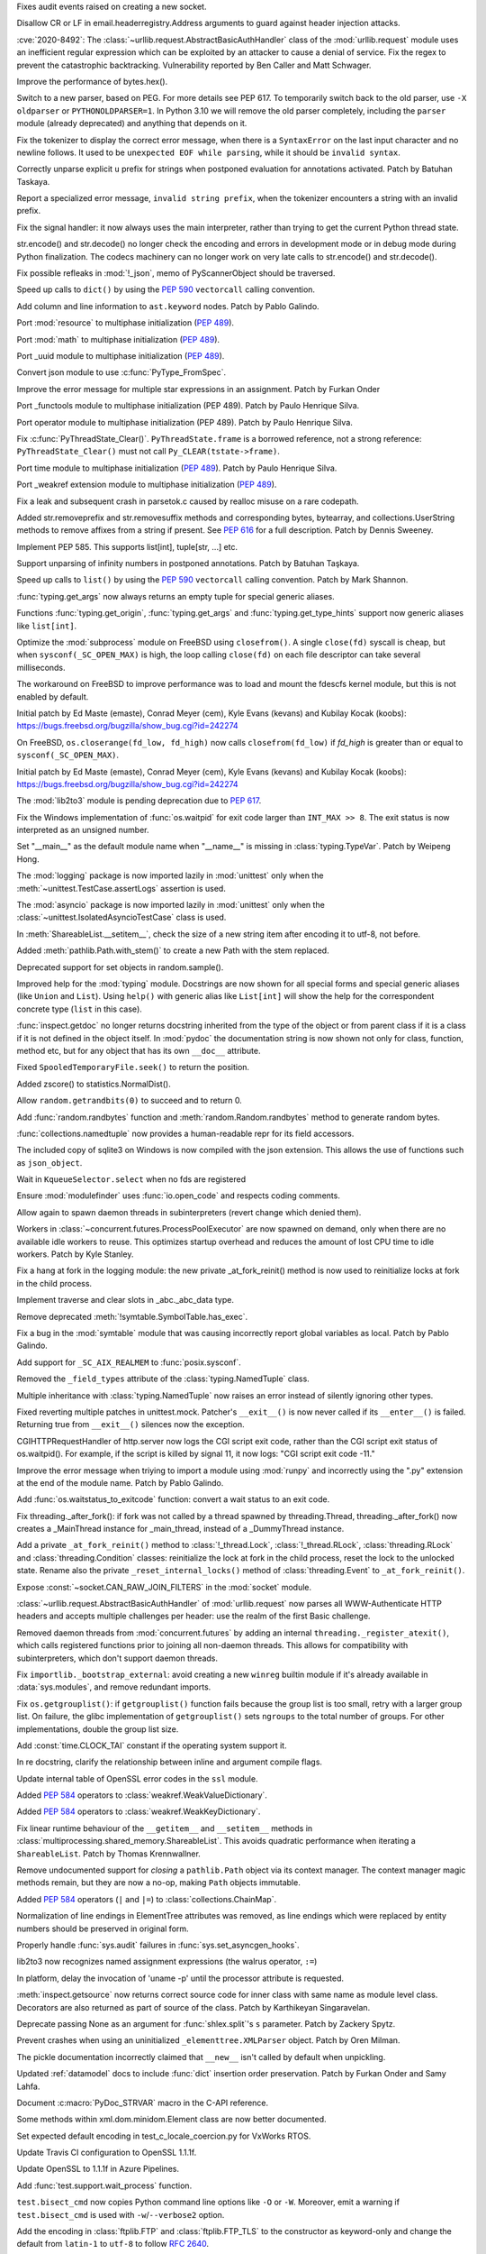 .. bpo: 40121
.. date: 2020-03-30-23-16-25
.. nonce: p2LIio
.. release date: 2020-04-27
.. section: Security

Fixes audit events raised on creating a new socket.

..

.. bpo: 39073
.. date: 2020-03-15-01-28-36
.. nonce: 6Szd3i
.. section: Security

Disallow CR or LF in email.headerregistry.Address arguments to guard against
header injection attacks.

..

.. bpo: 39503
.. date: 2020-01-30-16-15-29
.. nonce: B299Yq
.. section: Security

:cve:`2020-8492`: The :class:`~urllib.request.AbstractBasicAuthHandler` class
of the :mod:`urllib.request` module uses an inefficient regular expression
which can be exploited by an attacker to cause a denial of service. Fix the
regex to prevent the catastrophic backtracking. Vulnerability reported by
Ben Caller and Matt Schwager.

..

.. bpo: 40313
.. date: 2020-04-20-23-58-35
.. nonce: USVRW8
.. section: Core and Builtins

Improve the performance of bytes.hex().

..

.. bpo: 40334
.. date: 2020-04-20-14-06-19
.. nonce: CTLGEp
.. section: Core and Builtins

Switch to a new parser, based on PEG.  For more details see PEP 617. To
temporarily switch back to the old parser, use ``-X oldparser`` or
``PYTHONOLDPARSER=1``.  In Python 3.10 we will remove the old parser
completely, including the ``parser`` module (already deprecated) and
anything that depends on it.

..

.. bpo: 40267
.. date: 2020-04-14-18-54-50
.. nonce: Q2N6Bw
.. section: Core and Builtins

Fix the tokenizer to display the correct error message, when there is a
``SyntaxError`` on the last input character and no newline follows. It used to
be ``unexpected EOF while parsing``, while it should be ``invalid syntax``.

..

.. bpo: 39522
.. date: 2020-04-14-18-47-00
.. nonce: uVeIV_
.. section: Core and Builtins

Correctly unparse explicit ``u`` prefix for strings when postponed
evaluation for annotations activated. Patch by Batuhan Taskaya.

..

.. bpo: 40246
.. date: 2020-04-11-17-52-03
.. nonce: vXPze5
.. section: Core and Builtins

Report a specialized error message, ``invalid string prefix``, when the
tokenizer encounters a string with an invalid prefix.

..

.. bpo: 40082
.. date: 2020-04-08-22-33-24
.. nonce: WI3-lu
.. section: Core and Builtins

Fix the signal handler: it now always uses the main interpreter, rather than
trying to get the current Python thread state.

..

.. bpo: 37388
.. date: 2020-04-07-15-44-29
.. nonce: stlxBq
.. section: Core and Builtins

str.encode() and str.decode() no longer check the encoding and errors in
development mode or in debug mode during Python finalization. The codecs
machinery can no longer work on very late calls to str.encode() and
str.decode().

..

.. bpo: 40077
.. date: 2020-04-04-12-43-19
.. nonce: m15TTX
.. section: Core and Builtins

Fix possible refleaks in :mod:`!_json`, memo of PyScannerObject should be
traversed.

..

.. bpo: 37207
.. date: 2020-04-02-00-25-19
.. nonce: ZTPmKJ
.. section: Core and Builtins

Speed up calls to ``dict()`` by using the :pep:`590` ``vectorcall`` calling
convention.

..

.. bpo: 40141
.. date: 2020-04-01-21-50-37
.. nonce: 8fCRVj
.. section: Core and Builtins

Add column and line information to ``ast.keyword`` nodes. Patch by Pablo
Galindo.

..

.. bpo: 1635741
.. date: 2020-04-01-00-08-18
.. nonce: bhGWam
.. section: Core and Builtins

Port :mod:`resource` to multiphase initialization (:pep:`489`).

..

.. bpo: 1635741
.. date: 2020-03-31-22-15-04
.. nonce: 8Ir1a0
.. section: Core and Builtins

Port :mod:`math` to multiphase initialization (:pep:`489`).

..

.. bpo: 1635741
.. date: 2020-03-31-21-12-27
.. nonce: S2nkF3
.. section: Core and Builtins

Port _uuid module to multiphase initialization (:pep:`489`).

..

.. bpo: 40077
.. date: 2020-03-27-01-11-08
.. nonce: wT002V
.. section: Core and Builtins

Convert json module to use :c:func:`PyType_FromSpec`.

..

.. bpo: 40067
.. date: 2020-03-25-20-34-01
.. nonce: 0bFda2
.. section: Core and Builtins

Improve the error message for multiple star expressions in an assignment.
Patch by Furkan Onder

..

.. bpo: 1635741
.. date: 2020-03-24-22-26-26
.. nonce: AB38ot
.. section: Core and Builtins

Port _functools module to multiphase initialization (PEP 489). Patch by
Paulo Henrique Silva.

..

.. bpo: 1635741
.. date: 2020-03-24-22-17-12
.. nonce: jWaMRV
.. section: Core and Builtins

Port operator module to multiphase initialization (PEP 489). Patch by Paulo
Henrique Silva.

..

.. bpo: 20526
.. date: 2020-03-23-18-08-34
.. nonce: NHNZIv
.. section: Core and Builtins

Fix :c:func:`PyThreadState_Clear()`. ``PyThreadState.frame`` is a borrowed
reference, not a strong reference: ``PyThreadState_Clear()`` must not call
``Py_CLEAR(tstate->frame)``.

..

.. bpo: 1635741
.. date: 2020-03-22-01-01-41
.. nonce: gR7Igp
.. section: Core and Builtins

Port time module to multiphase initialization (:pep:`489`). Patch by Paulo
Henrique Silva.

..

.. bpo: 1635741
.. date: 2020-03-20-13-42-35
.. nonce: bhIu5M
.. section: Core and Builtins

Port _weakref extension module to multiphase initialization (:pep:`489`).

..

.. bpo: 40020
.. date: 2020-03-19-21-53-41
.. nonce: n-26G7
.. section: Core and Builtins

Fix a leak and subsequent crash in parsetok.c caused by realloc misuse on a
rare codepath.

..

.. bpo: 39939
.. date: 2020-03-11-19-17-36
.. nonce: NwCnAM
.. section: Core and Builtins

Added str.removeprefix and str.removesuffix methods and corresponding bytes,
bytearray, and collections.UserString methods to remove affixes from a
string if present. See :pep:`616` for a full description. Patch by Dennis
Sweeney.

..

.. bpo: 39481
.. date: 2020-01-28-17-19-18
.. nonce: rqSeGl
.. section: Core and Builtins

Implement PEP 585. This supports list[int], tuple[str, ...] etc.

..

.. bpo: 32894
.. date: 2019-12-01-21-36-49
.. nonce: 5g_UQr
.. section: Core and Builtins

Support unparsing of infinity numbers in postponed annotations. Patch by
Batuhan Taşkaya.

..

.. bpo: 37207
.. date: 2019-06-09-10-54-31
.. nonce: bLjgLS
.. section: Core and Builtins

Speed up calls to ``list()`` by using the :pep:`590` ``vectorcall`` calling
convention. Patch by Mark Shannon.

..

.. bpo: 40398
.. date: 2020-04-26-22-25-36
.. nonce: OdXnR3
.. section: Library

:func:`typing.get_args` now always returns an empty tuple for special
generic aliases.

..

.. bpo: 40396
.. date: 2020-04-26-19-07-40
.. nonce: Fn-is1
.. section: Library

Functions :func:`typing.get_origin`, :func:`typing.get_args` and
:func:`typing.get_type_hints` support now generic aliases like
``list[int]``.

..

.. bpo: 38061
.. date: 2020-04-24-01-55-00
.. nonce: XmULB3
.. section: Library

Optimize the :mod:`subprocess` module on FreeBSD using ``closefrom()``. A
single ``close(fd)`` syscall is cheap, but when ``sysconf(_SC_OPEN_MAX)`` is
high, the loop calling ``close(fd)`` on each file descriptor can take
several milliseconds.

The workaround on FreeBSD to improve performance was to load and mount the
fdescfs kernel module, but this is not enabled by default.

Initial patch by Ed Maste (emaste), Conrad Meyer (cem), Kyle Evans (kevans)
and Kubilay Kocak (koobs):
https://bugs.freebsd.org/bugzilla/show_bug.cgi?id=242274

..

.. bpo: 38061
.. date: 2020-04-24-01-27-08
.. nonce: cdlkMz
.. section: Library

On FreeBSD, ``os.closerange(fd_low, fd_high)`` now calls
``closefrom(fd_low)`` if *fd_high* is greater than or equal to
``sysconf(_SC_OPEN_MAX)``.

Initial patch by Ed Maste (emaste), Conrad Meyer (cem), Kyle Evans (kevans)
and Kubilay Kocak (koobs):
https://bugs.freebsd.org/bugzilla/show_bug.cgi?id=242274

..

.. bpo: 40360
.. date: 2020-04-22-20-55-17
.. nonce: Er8sv-
.. section: Library

The :mod:`lib2to3` module is pending deprecation due to :pep:`617`.

..

.. bpo: 40138
.. date: 2020-04-22-00-05-10
.. nonce: i_oGqa
.. section: Library

Fix the Windows implementation of :func:`os.waitpid` for exit code larger
than ``INT_MAX >> 8``. The exit status is now interpreted as an unsigned
number.

..

.. bpo: 39942
.. date: 2020-04-20-20-16-02
.. nonce: NvGnTc
.. section: Library

Set "__main__" as the default module name when "__name__" is missing in
:class:`typing.TypeVar`. Patch by Weipeng Hong.

..

.. bpo: 40275
.. date: 2020-04-20-19-06-55
.. nonce: 9UcN2g
.. section: Library

The :mod:`logging` package is now imported lazily in :mod:`unittest` only
when the :meth:`~unittest.TestCase.assertLogs` assertion is used.

..

.. bpo: 40275
.. date: 2020-04-20-18-50-25
.. nonce: Ofk6J8
.. section: Library

The :mod:`asyncio` package is now imported lazily in :mod:`unittest` only
when the :class:`~unittest.IsolatedAsyncioTestCase` class is used.

..

.. bpo: 40330
.. date: 2020-04-19-17-31-29
.. nonce: DGjoIS
.. section: Library

In :meth:`ShareableList.__setitem__`, check the size of a new string item
after encoding it to utf-8, not before.

..

.. bpo: 40148
.. date: 2020-04-19-14-16-43
.. nonce: pDZR6V
.. section: Library

Added :meth:`pathlib.Path.with_stem()` to create a new Path with the stem
replaced.

..

.. bpo: 40325
.. date: 2020-04-18-19-40-00
.. nonce: KWSvix
.. section: Library

Deprecated support for set objects in random.sample().

..

.. bpo: 40257
.. date: 2020-04-18-10-52-15
.. nonce: lv4WTq
.. section: Library

Improved help for the :mod:`typing` module. Docstrings are now shown for all
special forms and special generic aliases (like ``Union`` and ``List``).
Using ``help()`` with generic alias like ``List[int]`` will show the help
for the correspondent concrete type (``list`` in this case).

..

.. bpo: 40257
.. date: 2020-04-15-19-34-11
.. nonce: ux8FUr
.. section: Library

:func:`inspect.getdoc` no longer returns docstring inherited from the type of
the object or from parent class if it is a class if it is not defined in the
object itself. In :mod:`pydoc` the documentation string is now shown not
only for class, function, method etc, but for any object that has its own
``__doc__`` attribute.

..

.. bpo: 40287
.. date: 2020-04-15-17-21-48
.. nonce: -mkEJH
.. section: Library

Fixed ``SpooledTemporaryFile.seek()`` to return the position.

..

.. bpo: 40290
.. date: 2020-04-15-16-43-48
.. nonce: eqCMGJ
.. section: Library

Added zscore() to statistics.NormalDist().

..

.. bpo: 40282
.. date: 2020-04-15-10-23-52
.. nonce: rIYJmu
.. section: Library

Allow ``random.getrandbits(0)`` to succeed and to return 0.

..

.. bpo: 40286
.. date: 2020-04-15-00-39-25
.. nonce: ai80FA
.. section: Library

Add :func:`random.randbytes` function and :meth:`random.Random.randbytes`
method to generate random bytes.

..

.. bpo: 40277
.. date: 2020-04-14-21-53-18
.. nonce: NknSaf
.. section: Library

:func:`collections.namedtuple` now provides a human-readable repr for its
field accessors.

..

.. bpo: 40270
.. date: 2020-04-14-16-18-49
.. nonce: XVJzeG
.. section: Library

The included copy of sqlite3 on Windows is now compiled with the json
extension. This allows the use of functions such as ``json_object``.

..

.. bpo: 29255
.. date: 2020-04-14-11-31-07
.. nonce: 4EcyIN
.. section: Library

Wait in ``KqueueSelector.select`` when no fds are registered

..

.. bpo: 40260
.. date: 2020-04-12-21-18-56
.. nonce: F6VWaE
.. section: Library

Ensure :mod:`modulefinder` uses :func:`io.open_code` and respects coding
comments.

..

.. bpo: 40234
.. date: 2020-04-10-16-13-47
.. nonce: tar4d_
.. section: Library

Allow again to spawn daemon threads in subinterpreters (revert change which
denied them).

..

.. bpo: 39207
.. date: 2020-04-10-01-24-58
.. nonce: 2dE5Ox
.. section: Library

Workers in :class:`~concurrent.futures.ProcessPoolExecutor` are now spawned
on demand, only when there are no available idle workers to reuse. This
optimizes startup overhead and reduces the amount of lost CPU time to idle
workers. Patch by Kyle Stanley.

..

.. bpo: 40091
.. date: 2020-04-07-23-26-25
.. nonce: 5M9AW5
.. section: Library

Fix a hang at fork in the logging module: the new private _at_fork_reinit()
method is now used to reinitialize locks at fork in the child process.

..

.. bpo: 40149
.. date: 2020-04-07-18-06-38
.. nonce: mMU2iu
.. section: Library

Implement traverse and clear slots in _abc._abc_data type.

..

.. bpo: 40208
.. date: 2020-04-06-20-09-33
.. nonce: 3rO_q7
.. section: Library

Remove deprecated :meth:`!symtable.SymbolTable.has_exec`.

..

.. bpo: 40196
.. date: 2020-04-06-11-05-13
.. nonce: Jqowse
.. section: Library

Fix a bug in the :mod:`symtable` module that was causing incorrectly report
global variables as local. Patch by Pablo Galindo.

..

.. bpo: 40190
.. date: 2020-04-05-02-58-17
.. nonce: HF3OWo
.. section: Library

Add support for ``_SC_AIX_REALMEM`` to :func:`posix.sysconf`.

..

.. bpo: 40182
.. date: 2020-04-04-23-44-09
.. nonce: Bf_kFN
.. section: Library

Removed the ``_field_types`` attribute of the :class:`typing.NamedTuple`
class.

..

.. bpo: 36517
.. date: 2020-04-04-17-49-39
.. nonce: Ilj1IJ
.. section: Library

Multiple inheritance with :class:`typing.NamedTuple` now raises an error
instead of silently ignoring other types.

..

.. bpo: 40126
.. date: 2020-04-04-00-47-40
.. nonce: Y-bTNP
.. section: Library

Fixed reverting multiple patches in unittest.mock. Patcher's ``__exit__()``
is now never called if its ``__enter__()`` is failed. Returning true from
``__exit__()`` silences now the exception.

..

.. bpo: 40094
.. date: 2020-04-02-01-13-28
.. nonce: AeZ34K
.. section: Library

CGIHTTPRequestHandler of http.server now logs the CGI script exit code,
rather than the CGI script exit status of os.waitpid(). For example, if the
script is killed by signal 11, it now logs: "CGI script exit code -11."

..

.. bpo: 40108
.. date: 2020-03-31-01-11-20
.. nonce: EGDVQ_
.. section: Library

Improve the error message when triying to import a module using :mod:`runpy`
and incorrectly using the ".py" extension at the end of the module name. Patch
by Pablo Galindo.

..

.. bpo: 40094
.. date: 2020-03-28-18-25-49
.. nonce: v-wQIU
.. section: Library

Add :func:`os.waitstatus_to_exitcode` function: convert a wait status to an
exit code.

..

.. bpo: 40089
.. date: 2020-03-27-17-22-34
.. nonce: -lFsD0
.. section: Library

Fix threading._after_fork(): if fork was not called by a thread spawned by
threading.Thread, threading._after_fork() now creates a _MainThread instance
for _main_thread, instead of a _DummyThread instance.

..

.. bpo: 40089
.. date: 2020-03-27-16-54-29
.. nonce: VTq_8s
.. section: Library

Add a private ``_at_fork_reinit()`` method to :class:`!_thread.Lock`,
:class:`!_thread.RLock`, :class:`threading.RLock` and
:class:`threading.Condition` classes: reinitialize the lock at fork in the
child process, reset the lock to the unlocked state. Rename also the private
``_reset_internal_locks()`` method of :class:`threading.Event` to
``_at_fork_reinit()``.

..

.. bpo: 25780
.. date: 2020-03-27-08-57-46
.. nonce: kIjVge
.. section: Library

Expose :const:`~socket.CAN_RAW_JOIN_FILTERS` in the :mod:`socket` module.

..

.. bpo: 39503
.. date: 2020-03-25-16-02-16
.. nonce: YmMbYn
.. section: Library

:class:`~urllib.request.AbstractBasicAuthHandler` of :mod:`urllib.request`
now parses all WWW-Authenticate HTTP headers and accepts multiple challenges
per header: use the realm of the first Basic challenge.

..

.. bpo: 39812
.. date: 2020-03-25-00-35-48
.. nonce: rIKnms
.. section: Library

Removed daemon threads from :mod:`concurrent.futures` by adding an internal
``threading._register_atexit()``, which calls registered functions prior to
joining all non-daemon threads. This allows for compatibility with
subinterpreters, which don't support daemon threads.

..

.. bpo: 40050
.. date: 2020-03-24-16-17-20
.. nonce: 6GrOlz
.. section: Library

Fix ``importlib._bootstrap_external``: avoid creating a new ``winreg``
builtin module if it's already available in :data:`sys.modules`, and remove
redundant imports.

..

.. bpo: 40014
.. date: 2020-03-23-17-52-00
.. nonce: Ya70VG
.. section: Library

Fix ``os.getgrouplist()``: if ``getgrouplist()`` function fails because the
group list is too small, retry with a larger group list. On failure, the
glibc implementation of ``getgrouplist()`` sets ``ngroups`` to the total
number of groups. For other implementations, double the group list size.

..

.. bpo: 40017
.. date: 2020-03-21-00-46-18
.. nonce: HFpHZS
.. section: Library

Add :const:`time.CLOCK_TAI` constant if the operating system support it.

..

.. bpo: 40016
.. date: 2020-03-19-19-40-27
.. nonce: JWtxqJ
.. section: Library

In re docstring, clarify the relationship between inline and argument
compile flags.

..

.. bpo: 39953
.. date: 2020-03-19-16-33-03
.. nonce: yy5lC_
.. section: Library

Update internal table of OpenSSL error codes in the ``ssl`` module.

..

.. bpo: 36144
.. date: 2020-03-18-14-51-41
.. nonce: lQm_RK
.. section: Library

Added :pep:`584` operators to :class:`weakref.WeakValueDictionary`.

..

.. bpo: 36144
.. date: 2020-03-18-14-02-58
.. nonce: ooyn6Z
.. section: Library

Added :pep:`584` operators to :class:`weakref.WeakKeyDictionary`.

..

.. bpo: 38891
.. date: 2020-03-15-08-06-05
.. nonce: 56Yokh
.. section: Library

Fix linear runtime behaviour of the ``__getitem__`` and ``__setitem__`` methods
in :class:`multiprocessing.shared_memory.ShareableList`. This avoids
quadratic performance when iterating a ``ShareableList``. Patch by Thomas
Krennwallner.

..

.. bpo: 39682
.. date: 2020-03-08-11-00-01
.. nonce: AxXZNz
.. section: Library

Remove undocumented support for *closing* a ``pathlib.Path`` object via its
context manager. The context manager magic methods remain, but they are now
a no-op, making ``Path`` objects immutable.

..

.. bpo: 36144
.. date: 2020-03-07-11-26-08
.. nonce: FG9jqy
.. section: Library

Added :pep:`584` operators (``|`` and ``|=``) to
:class:`collections.ChainMap`.

..

.. bpo: 39011
.. date: 2020-02-12-01-48-51
.. nonce: hGve_t
.. section: Library

Normalization of line endings in ElementTree attributes was removed, as line
endings which were replaced by entity numbers should be preserved in
original form.

..

.. bpo: 38410
.. date: 2019-10-09-08-14-25
.. nonce: _YyoMV
.. section: Library

Properly handle :func:`sys.audit` failures in
:func:`sys.set_asyncgen_hooks`.

..

.. bpo: 36541
.. date: 2019-06-18-19-38-27
.. nonce: XI8mi1
.. section: Library

lib2to3 now recognizes named assignment expressions (the walrus operator,
``:=``)

..

.. bpo: 35967
.. date: 2019-04-14-14-11-07
.. nonce: KUMT9E
.. section: Library

In platform, delay the invocation of 'uname -p' until the processor
attribute is requested.

..

.. bpo: 35113
.. date: 2018-11-03-16-18-20
.. nonce: vwvWKG
.. section: Library

:meth:`inspect.getsource` now returns correct source code for inner class
with same name as module level class. Decorators are also returned as part
of source of the class. Patch by Karthikeyan Singaravelan.

..

.. bpo: 33262
.. date: 2018-04-17-13-23-29
.. nonce: vHC7YQ
.. section: Library

Deprecate passing None as an argument for :func:`shlex.split`'s ``s``
parameter.  Patch by Zackery Spytz.

..

.. bpo: 31758
.. date: 2017-10-14-21-02-40
.. nonce: 563ZZb
.. section: Library

Prevent crashes when using an uninitialized ``_elementtree.XMLParser``
object. Patch by Oren Milman.

..

.. bpo: 27635
.. date: 2020-04-01-00-27-03
.. nonce: VwxUty
.. section: Documentation

The pickle documentation incorrectly claimed that ``__new__`` isn't called
by default when unpickling.

..

.. bpo: 39879
.. date: 2020-03-16-18-12-02
.. nonce: CnQ7Cv
.. section: Documentation

Updated :ref:`datamodel` docs to include :func:`dict` insertion order
preservation. Patch by Furkan Onder and Samy Lahfa.

..

.. bpo: 38387
.. date: 2019-10-06-23-44-15
.. nonce: fZoq0S
.. section: Documentation

Document :c:macro:`PyDoc_STRVAR` macro in the C-API reference.

..

.. bpo: 13743
.. date: 2019-09-25-23-20-55
.. nonce: 5ToLDy
.. section: Documentation

Some methods within xml.dom.minidom.Element class are now better documented.

..

.. bpo: 31904
.. date: 2020-04-09-16-29-18
.. nonce: ej348T
.. section: Tests

Set expected default encoding in test_c_locale_coercion.py for VxWorks RTOS.

..

.. bpo: 40162
.. date: 2020-04-03-02-40-16
.. nonce: v3pQW_
.. section: Tests

Update Travis CI configuration to OpenSSL 1.1.1f.

..

.. bpo: 40146
.. date: 2020-04-02-02-14-37
.. nonce: J-Yo9G
.. section: Tests

Update OpenSSL to 1.1.1f in Azure Pipelines.

..

.. bpo: 40094
.. date: 2020-03-31-18-57-52
.. nonce: m3fTJe
.. section: Tests

Add :func:`test.support.wait_process` function.

..

.. bpo: 40003
.. date: 2020-03-31-16-07-15
.. nonce: SOruLY
.. section: Tests

``test.bisect_cmd`` now copies Python command line options like ``-O`` or
``-W``. Moreover, emit a warning if ``test.bisect_cmd`` is used with
``-w``/``--verbose2`` option.

..

.. bpo: 39380
.. date: 2020-03-22-20-00-04
.. nonce: ZXlRQU
.. section: Tests

Add the encoding in :class:`ftplib.FTP` and :class:`ftplib.FTP_TLS` to the
constructor as keyword-only and change the default from ``latin-1`` to
``utf-8`` to follow :rfc:`2640`.

..

.. bpo: 39793
.. date: 2020-02-29-12-58-17
.. nonce: Og2SUN
.. section: Tests

Use the same domain when testing ``make_msgid``. Patch by Batuhan Taskaya.

..

.. bpo: 1812
.. date: 2019-11-25-21-46-47
.. nonce: sAbTbY
.. section: Tests

Fix newline handling in doctest.testfile when loading from a package whose
loader has a get_data method. Patch by Peter Donis.

..

.. bpo: 38360
.. date: 2020-04-22-02-33-54
.. nonce: 74C68u
.. section: Build

Support single-argument form of macOS -isysroot flag.

..

.. bpo: 40158
.. date: 2020-04-03-17-54-33
.. nonce: MWUTs4
.. section: Build

Fix CPython MSBuild Properties in NuGet Package (build/native/python.props)

..

.. bpo: 38527
.. date: 2020-03-28-10-43-09
.. nonce: fqCRgD
.. section: Build

Fix configure check on Solaris for "float word ordering": sometimes, the
correct "grep" command was not being used. Patch by Arnon Yaari.

..

.. bpo: 40164
.. date: 2020-04-04-13-13-44
.. nonce: SPrSn5
.. section: Windows

Updates Windows to OpenSSL 1.1.1f

..

.. bpo: 8901
.. date: 2020-01-24-09-15-41
.. nonce: hVnhGO
.. section: Windows

Ignore the Windows registry when the ``-E`` option is used.

..

.. bpo: 38329
.. date: 2020-04-22-03-39-22
.. nonce: H0a8JV
.. section: macOS

python.org macOS installers now update the Current version symlink of
/Library/Frameworks/Python.framework/Versions for 3.9 installs. Previously,
Current was only updated for Python 2.x installs. This should make it easier
to embed Python 3 into other macOS applications.

..

.. bpo: 40164
.. date: 2020-04-21-19-46-35
.. nonce: 6HA6IC
.. section: macOS

Update macOS installer builds to use OpenSSL 1.1.1g.

..

.. bpo: 38439
.. date: 2019-12-05-14-20-53
.. nonce: j_L2PI
.. section: IDLE

Add a 256×256 pixel IDLE icon to support more modern environments. Created
by Andrew Clover. Delete the unused macOS idle.icns icon file.

..

.. bpo: 38689
.. date: 2019-11-14-12-59-19
.. nonce: Lgfxva
.. section: IDLE

IDLE will no longer freeze when inspect.signature fails when fetching a
calltip.

..

.. bpo: 40385
.. date: 2020-04-24-21-08-19
.. nonce: nWIQdq
.. section: Tools/Demos

Removed the checkpyc.py tool. Please see compileall without force mode as a
potential alternative.

..

.. bpo: 40179
.. date: 2020-04-04-19-35-22
.. nonce: u9FH10
.. section: Tools/Demos

Fixed translation of ``#elif`` in Argument Clinic.

..

.. bpo: 40094
.. date: 2020-04-02-01-22-21
.. nonce: 1XQQF6
.. section: Tools/Demos

Fix ``which.py`` script exit code: it now uses
:func:`os.waitstatus_to_exitcode` to convert :func:`os.system` exit status
into an exit code.

..

.. bpo: 40241
.. date: 2020-04-13-02-56-24
.. nonce: _FOf7E
.. section: C API

Move the :c:type:`!PyGC_Head` structure to the internal C API.

..

.. bpo: 40170
.. date: 2020-04-11-06-12-44
.. nonce: cmM9oK
.. section: C API

Convert :c:func:`PyObject_IS_GC` macro to a function to hide implementation
details.

..

.. bpo: 40241
.. date: 2020-04-10-19-43-04
.. nonce: Xm3w-1
.. section: C API

Add the functions :c:func:`PyObject_GC_IsTracked` and
:c:func:`PyObject_GC_IsFinalized` to the public API to allow to query if
Python objects are being currently tracked or have been already finalized by
the garbage collector respectively. Patch by Pablo Galindo.

..

.. bpo: 40170
.. date: 2020-04-05-00-37-34
.. nonce: Seuh3D
.. section: C API

The :c:func:`!PyObject_NEW` macro becomes an alias to the
:c:func:`PyObject_New` macro, and the :c:func:`!PyObject_NEW_VAR` macro
becomes an alias to the :c:func:`PyObject_NewVar` macro, to hide
implementation details. They no longer access directly the
:c:member:`PyTypeObject.tp_basicsize` member.

..

.. bpo: 40170
.. date: 2020-04-05-00-21-38
.. nonce: Tx0vy6
.. section: C API

:c:func:`PyType_HasFeature` now always calls :c:func:`PyType_GetFlags` to
hide implementation details. Previously, it accessed directly the
:c:member:`PyTypeObject.tp_flags` member when the limited C API was not
used.

..

.. bpo: 40170
.. date: 2020-04-05-00-10-45
.. nonce: 6nFYbY
.. section: C API

Convert the :c:func:`!PyObject_GET_WEAKREFS_LISTPTR` macro to a function to
hide implementation details: the macro accessed directly to the
:c:member:`PyTypeObject.tp_weaklistoffset` member.

..

.. bpo: 40170
.. date: 2020-04-05-00-02-13
.. nonce: IFsGZ-
.. section: C API

Convert :c:func:`PyObject_CheckBuffer` macro to a function to hide
implementation details: the macro accessed directly the
:c:member:`PyTypeObject.tp_as_buffer` member.

..

.. bpo: 40170
.. date: 2020-04-04-23-51-59
.. nonce: uXQ701
.. section: C API

Always declare :c:func:`PyIndex_Check` as an opaque function to hide
implementation details: remove ``PyIndex_Check()`` macro. The macro accessed
directly the :c:member:`PyTypeObject.tp_as_number` member.

..

.. bpo: 39947
.. date: 2020-03-25-19-44-55
.. nonce: 2OxvPt
.. section: C API

Add :c:func:`PyThreadState_GetID` function: get the unique identifier of a
Python thread state.
